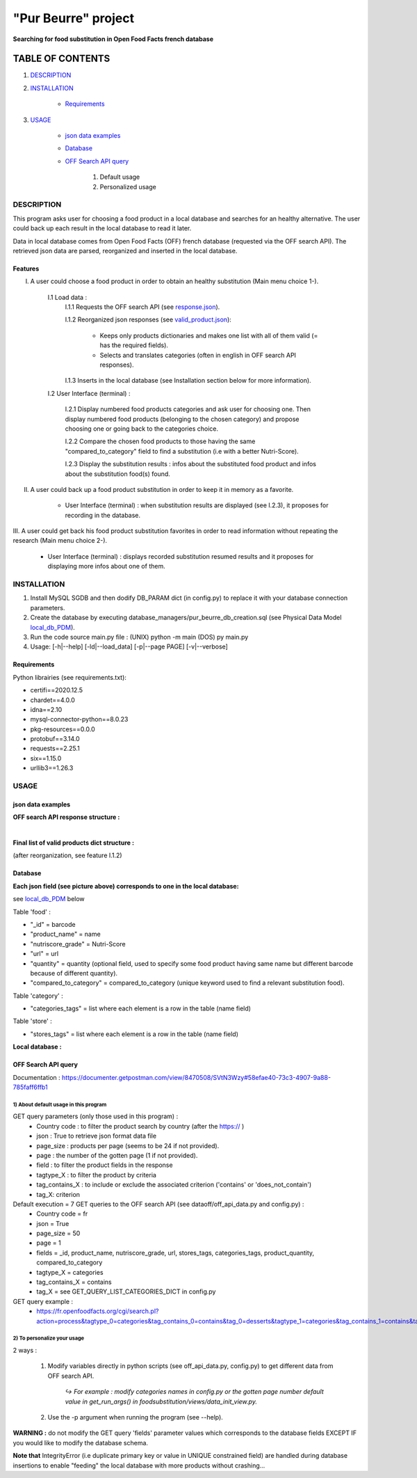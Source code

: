====================
"Pur Beurre" project
====================
**Searching for food substitution in Open Food Facts french database**

*****************
TABLE OF CONTENTS
*****************

1. `DESCRIPTION`_
2. `INSTALLATION`_

    * `Requirements`_

3. `USAGE`_

    * `json data examples`_
    * `Database`_
    * `OFF Search API query`_

        1) Default usage
        2) Personalized usage

DESCRIPTION
===========
This program asks user for choosing a food product in a local database and searches for an healthy alternative.
The user could back up each result in the local database to read it later.

Data in local database comes from Open Food Facts (OFF) french database (requested via the OFF search API). The retrieved json
data are parsed, reorganized and inserted in the local database.

Features
--------
I. A user could choose a food product in order to obtain an healthy substitution (Main menu choice 1-).

    I.1 Load data :
        I.1.1 Requests the OFF search API (see response.json_).

        I.1.2 Reorganized json responses (see valid_product.json_):

            * Keeps only products dictionaries and makes one list with all of them valid (= has the required fields).
            * Selects and translates categories (often in english in OFF search API responses).

        I.1.3 Inserts in the local database (see Installation section below for more information).

    I.2 User Interface (terminal) :

        I.2.1 Display numbered food products categories and ask user for choosing one. Then display numbered food
        products (belonging to the chosen category) and propose choosing one or going back to the categories choice.

        I.2.2 Compare the chosen food products to those having the same "compared_to_category" field to find a substitution
        (i.e with a better Nutri-Score).

        I.2.3 Display the substitution results : infos about the substituted food product and infos about the substitution food(s) found.

II. A user could back up a food product substitution in order to keep it in memory as a favorite.

        * User Interface (terminal) : when substitution results are displayed (see I.2.3), it proposes for recording in the database.

III. A user could get back his food product substitution favorites in order to read information without
repeating the research (Main menu choice 2-).

        * User Interface (terminal) : displays recorded substitution resumed results and it proposes for displaying more infos about one of them.

INSTALLATION
============
1) Install MySQL SGDB and then dodify DB_PARAM dict (in config.py) to replace it with your database connection parameters.
2) Create the database by executing database_managers/pur_beurre_db_creation.sql (see Physical Data Model local_db_PDM_).
3) Run the code source main.py file : (UNIX) python -m main (DOS) py main.py
4) Usage: [-h|--help] [-ld|--load_data] [-p|--page PAGE] [-v|--verbose]

Requirements
------------
|vPython badge| |vMySQL badge|

Python librairies (see requirements.txt):

* certifi==2020.12.5
* chardet==4.0.0
* idna==2.10
* mysql-connector-python==8.0.23
* pkg-resources==0.0.0
* protobuf==3.14.0
* requests==2.25.1
* six==1.15.0
* urllib3==1.26.3

USAGE
=====
json data examples
------------------
**OFF search API response structure :**

.. _response.json:
.. image:: ./ImagesReadme/OFF_search_API_response_1_product.png

|

**Final list of valid products dict structure :**

(after reorganization, see feature I.1.2)

.. _valid_product.json:
.. image:: ./ImagesReadme/1_valid_product.png

Database
--------

**Each json field (see picture above) corresponds to one in the local database:**

see local_db_PDM_ below

Table 'food' :

* "_id" = barcode
* "product_name" = name
* "nutriscore_grade" = Nutri-Score
* "url" = url
* "quantity" = quantity (optional field, used to specify some food product having same name but different barcode because of different quantity).
* "compared_to_category" = compared_to_category (unique keyword used to find a relevant substitution food).

Table 'category' : 

* "categories_tags" = list where each element is a row in the table (name field)


Table 'store' :

* "stores_tags" = list where each element is a row in the table (name field)

**Local database :**

.. _local_db_PDM:
.. image:: ./ImagesReadme/local_db_schema.png

OFF Search API query
--------------------
Documentation : https://documenter.getpostman.com/view/8470508/SVtN3Wzy#58efae40-73c3-4907-9a88-785faff6ffb1

1) About default usage in this program
~~~~~~~~~~~~~~~~~~~~~~~~~~~~~~~~~~~~~~
GET query parameters (only those used in this program) :
    * Country code : to filter the product search by country (after the https:// )
    * json : True to retrieve json format data file
    * page_size : products per page (seems to be 24 if not provided).
    * page : the number of the gotten page (1 if not provided).
    * field : to filter the product fields in the response
    * tagtype_X : to filter the product by criteria
    * tag_contains_X : to include or exclude the associated criterion ('contains' or 'does_not_contain')
    * tag_X: criterion

Default execution = 7 GET queries to the OFF search API (see dataoff/off_api_data.py and config.py) :
    * Country code = fr
    * json = True
    * page_size = 50
    * page = 1
    * fields = _id, product_name, nutriscore_grade, url, stores_tags, categories_tags, product_quantity, compared_to_category
    * tagtype_X = categories
    * tag_contains_X = contains
    * tag_X = see GET_QUERY_LIST_CATEGORIES_DICT in config.py

GET query example :
    * https://fr.openfoodfacts.org/cgi/search.pl?action=process&tagtype_0=categories&tag_contains_0=contains&tag_0=desserts&tagtype_1=categories&tag_contains_1=contains&tag_1=biscuits&fields=_id,product_name,nutriscore_grade,url,stores_tags,categories_tags,compared_to_category,product_quantity,&page_size=50&json=true

2) To personalize your usage
~~~~~~~~~~~~~~~~~~~~~~~~~~~~
2 ways :

    1) Modify variables directly in python scripts (see off_api_data.py, config.py) to get different data from OFF search API.

        *↪ For example : modify categories names in config.py or the gotten page number default value in get_run_args() in foodsubstitution/views/data_init_view.py.*


    2) Use the -p argument when running the program (see --help).

**WARNING :** do not modify the GET query 'fields' parameter values which corresponds to the database fields EXCEPT IF you would like to modify the database schema.

**Note that** IntegrityError (i.e duplicate primary key or value in UNIQUE constrained field) are handled during database insertions to enable "feeding" the local database with more products without crashing...


.. |vPython badge| image:: https://img.shields.io/badge/python-v3.8-blue.svg
.. |vMySQL badge| image:: https://img.shields.io/badge/MySQL-v5.7-yellow

